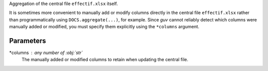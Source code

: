Aggregation of the central file ``effectif.xlsx`` itself.

It is sometimes more convenient to manually add or modify columns directly
in the central file ``effectif.xlsx`` rather than programmatically using
``DOCS.aggregate(...)``, for example. Since *guv* cannot reliably detect
which columns were manually added or modified, you must specify them explicitly
using the ``*columns`` argument.

Parameters
----------

*columns : any number of :obj:`str`
    The manually added or modified columns to retain when updating the
    central file.
